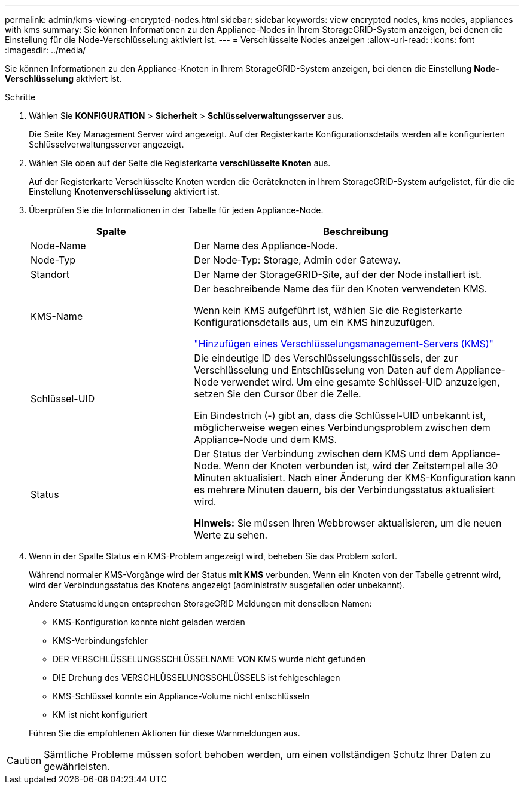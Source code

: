 ---
permalink: admin/kms-viewing-encrypted-nodes.html 
sidebar: sidebar 
keywords: view encrypted nodes, kms nodes, appliances with kms 
summary: Sie können Informationen zu den Appliance-Nodes in Ihrem StorageGRID-System anzeigen, bei denen die Einstellung für die Node-Verschlüsselung aktiviert ist. 
---
= Verschlüsselte Nodes anzeigen
:allow-uri-read: 
:icons: font
:imagesdir: ../media/


[role="lead"]
Sie können Informationen zu den Appliance-Knoten in Ihrem StorageGRID-System anzeigen, bei denen die Einstellung *Node-Verschlüsselung* aktiviert ist.

.Schritte
. Wählen Sie *KONFIGURATION* > *Sicherheit* > *Schlüsselverwaltungsserver* aus.
+
Die Seite Key Management Server wird angezeigt. Auf der Registerkarte Konfigurationsdetails werden alle konfigurierten Schlüsselverwaltungsserver angezeigt.

. Wählen Sie oben auf der Seite die Registerkarte *verschlüsselte Knoten* aus.
+
Auf der Registerkarte Verschlüsselte Knoten werden die Geräteknoten in Ihrem StorageGRID-System aufgelistet, für die die Einstellung *Knotenverschlüsselung* aktiviert ist.

. Überprüfen Sie die Informationen in der Tabelle für jeden Appliance-Node.
+
[cols="1a,2a"]
|===
| Spalte | Beschreibung 


 a| 
Node-Name
 a| 
Der Name des Appliance-Node.



 a| 
Node-Typ
 a| 
Der Node-Typ: Storage, Admin oder Gateway.



 a| 
Standort
 a| 
Der Name der StorageGRID-Site, auf der der Node installiert ist.



 a| 
KMS-Name
 a| 
Der beschreibende Name des für den Knoten verwendeten KMS.

Wenn kein KMS aufgeführt ist, wählen Sie die Registerkarte Konfigurationsdetails aus, um ein KMS hinzuzufügen.

link:kms-adding.html["Hinzufügen eines Verschlüsselungsmanagement-Servers (KMS)"]



 a| 
Schlüssel-UID
 a| 
Die eindeutige ID des Verschlüsselungsschlüssels, der zur Verschlüsselung und Entschlüsselung von Daten auf dem Appliance-Node verwendet wird. Um eine gesamte Schlüssel-UID anzuzeigen, setzen Sie den Cursor über die Zelle.

Ein Bindestrich (-) gibt an, dass die Schlüssel-UID unbekannt ist, möglicherweise wegen eines Verbindungsproblem zwischen dem Appliance-Node und dem KMS.



 a| 
Status
 a| 
Der Status der Verbindung zwischen dem KMS und dem Appliance-Node. Wenn der Knoten verbunden ist, wird der Zeitstempel alle 30 Minuten aktualisiert. Nach einer Änderung der KMS-Konfiguration kann es mehrere Minuten dauern, bis der Verbindungsstatus aktualisiert wird.

*Hinweis:* Sie müssen Ihren Webbrowser aktualisieren, um die neuen Werte zu sehen.

|===
. Wenn in der Spalte Status ein KMS-Problem angezeigt wird, beheben Sie das Problem sofort.
+
Während normaler KMS-Vorgänge wird der Status *mit KMS* verbunden. Wenn ein Knoten von der Tabelle getrennt wird, wird der Verbindungsstatus des Knotens angezeigt (administrativ ausgefallen oder unbekannt).

+
Andere Statusmeldungen entsprechen StorageGRID Meldungen mit denselben Namen:

+
** KMS-Konfiguration konnte nicht geladen werden
** KMS-Verbindungsfehler
** DER VERSCHLÜSSELUNGSSCHLÜSSELNAME VON KMS wurde nicht gefunden
** DIE Drehung des VERSCHLÜSSELUNGSSCHLÜSSELS ist fehlgeschlagen
** KMS-Schlüssel konnte ein Appliance-Volume nicht entschlüsseln
** KM ist nicht konfiguriert


+
Führen Sie die empfohlenen Aktionen für diese Warnmeldungen aus.




CAUTION: Sämtliche Probleme müssen sofort behoben werden, um einen vollständigen Schutz Ihrer Daten zu gewährleisten.
